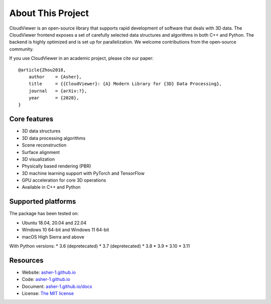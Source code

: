 .. _introduction:

About This Project
#######################

CloudViewer is an open-source library that supports rapid development of software
that deals with 3D data. The CloudViewer frontend exposes a set of carefully selected
data structures and algorithms in both C++ and Python. The backend is highly
optimized and is set up for parallelization. We welcome contributions from the
open-source community.

If you use CloudViewer in an academic project, please cite our paper:
::

    @article{Zhou2018,
        author    = {Asher},
        title     = {{CloudViewer}: {A} Modern Library for {3D} Data Processing},
        journal   = {arXiv:?},
        year      = {2020},
    }

Core features
======================

* 3D data structures
* 3D data processing algorithms
* Scene reconstruction
* Surface alignment
* 3D visualization
* Physically based rendering (PBR)
* 3D machine learning support with PyTorch and TensorFlow
* GPU acceleration for core 3D operations
* Available in C++ and Python

Supported platforms
======================

The package has been tested on:

* Ubuntu 18.04, 20.04 and 22.04
* Windows 10 64-bit and Windows 11 64-bit
* macOS High Sierra and above

With Python versions:
* 3.6 (depretecated)
* 3.7 (depretecated)
* 3.8
* 3.9
* 3.10
* 3.11

Resources
======================

* Website: `asher-1.github.io <http://asher-1.github.io>`_
* Code: `asher-1.github.io <http://asher-1.github.io>`_
* Document: `asher-1.github.io/docs <http://asher-1.github.io/docs>`_
* License: `The MIT license <https://opensource.org/licenses/MIT>`_

